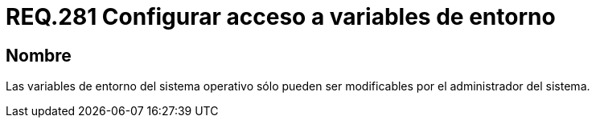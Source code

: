 :slug: rules/281/
:category: rules
:description: En el presente documento se detallan los requerimientos de seguridad relacionados a la configuración segura de variables de entorno establecidas en un determinado sistema. En este criterio se recomienda que dichas variables sólo puedan ser modificadas por el administrador del sistema.
:keywords: Variable de Entorno, Modificar, Sistema Operativo, Administrador, Seguridad, Requerimiento.
:rules: yes

= REQ.281 Configurar acceso a variables de entorno

== Nombre

Las variables de entorno del sistema operativo
sólo pueden ser modificables por el administrador del sistema.
